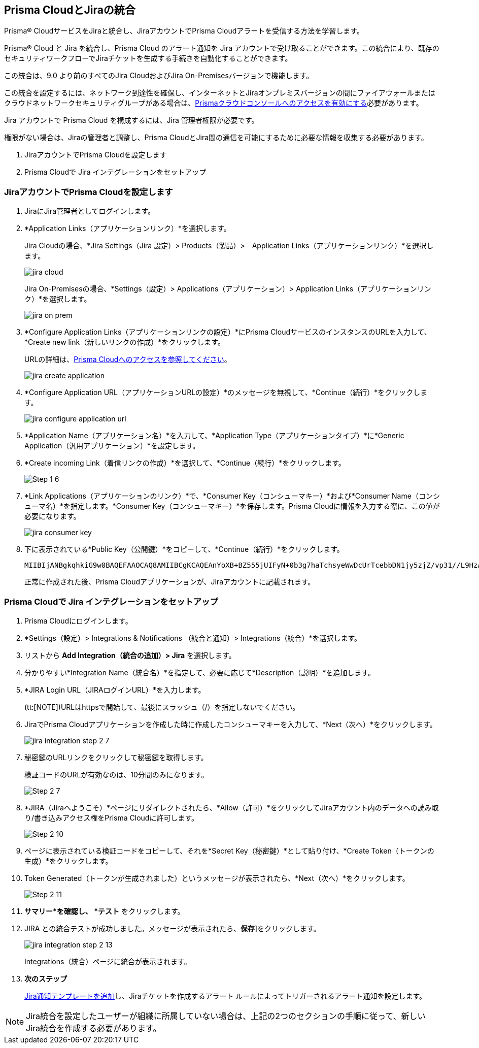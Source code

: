 [#idb53b7bec-bf66-42c0-91bb-ea4c92c801b6]
== Prisma CloudとJiraの統合

Prisma® CloudサービスをJiraと統合し、JiraアカウントでPrisma Cloudアラートを受信する方法を学習します。

Prisma® Cloud と Jira を統合し、Prisma Cloud のアラート通知を Jira アカウントで受け取ることができます。この統合により、既存のセキュリティワークフローでJiraチケットを生成する手続きを自動化することができます。

この統合は、9.0 より前のすべてのJira CloudおよびJira On-Premisesバージョンで機能します。

この統合を設定するには、ネットワーク到達性を確保し、インターネットとJiraオンプレミスバージョンの間にファイアウォールまたはクラウドネットワークセキュリティグループがある場合は、xref:../../get-started/access-prisma-cloud.adoc[Prismaクラウドコンソールへのアクセスを有効にする]必要があります。

Jira アカウントで Prisma Cloud を構成するには、Jira 管理者権限が必要です。

権限がない場合は、Jiraの管理者と調整し、Prisma CloudとJira間の通信を可能にするために必要な情報を収集する必要があります。

. JiraアカウントでPrisma Cloudを設定します
. Prisma Cloudで Jira インテグレーションをセットアップ


[.task]
[#idbb85a333-7be9-4d74-8b85-272e29241fdc]
=== JiraアカウントでPrisma Cloudを設定します

[.procedure]
. JiraにJira管理者としてログインします。

. *Application Links（アプリケーションリンク）*を選択します。
+
Jira Cloudの場合、*Jira Settings（Jira 設定）> Products（製品）>　Application Links（アプリケーションリンク）*を選択します。
+
image::administration/jira-cloud.png[]
+
Jira On-Premisesの場合、*Settings（設定）> Applications（アプリケーション）> Application Links（アプリケーションリンク）*を選択します。
+
image::administration/jira-on-prem.png[]

. *Configure Application Links（アプリケーションリンクの設定）*にPrisma CloudサービスのインスタンスのURLを入力して、*Create new link（新しいリンクの作成）*をクリックします。
+
URLの詳細は、xref:../../get-started/access-prisma-cloud.adoc[Prisma Cloudへのアクセスを参照してください]。
+
image::administration/jira-create-application.png[]

. *Configure Application URL（アプリケーションURLの設定）*のメッセージを無視して、*Continue（続行）*をクリックします。
+
image::administration/jira-configure-application-url.png[]

. *Application Name（アプリケーション名）*を入力して、*Application Type（アプリケーションタイプ）*に*Generic Application（汎用アプリケーション）*を設定します。

. *Create incoming Link（着信リンクの作成）*を選択して、*Continue（続行）*をクリックします。
+
image::administration/Step-1-6.png[]

. *Link Applications（アプリケーションのリンク）*で、*Consumer Key（コンシューマキー）*および*Consumer Name（コンシューマ名）*を指定します。*Consumer Key（コンシューマキー）*を保存します。Prisma Cloudに情報を入力する際に、この値が必要になります。
+
image::administration/jira-consumer-key.png[]

. 下に表示されている*Public Key（公開鍵）*をコピーして、*Continue（続行）*をクリックします。
+
[userinput]
----
MIIBIjANBgkqhkiG9w0BAQEFAAOCAQ8AMIIBCgKCAQEAnYoXB+BZ555jUIFyN+0b3g7haTchsyeWwDcUrTcebbDN1jy5zjZ/vp31//L9HzA0WCFtmgj5hhaFcMl1bCFY93oiobsiWsJmMLgDyYBghpManIQ73TEHDIAsV49r2TLtX01iRWSW65CefBHD6b/1rvrhxVDDKjfxgCMLojHBPb7nLqXMxOKrY8s1yCLXyzoFGTN6ankFgyJ0BQh+SMj/hyB59LPVin0bf415ME1FpCJ3yow258sOT7TAJ00ejyyhC3igh+nVQXP+1V0ztpnpfoXUypA7UKvdI0Qf1ZsviyHNwiNg7xgYc+H64cBmAgfcfDNzXyPmJZkM7cGC2y4ukQIDAQAB
----
+
正常に作成された後、Prisma Cloudアプリケーションが、Jiraアカウントに記載されます。


[.task]
[#id94144e05-d5b6-4f7c-acd9-b27c673fffd2]
=== Prisma Cloudで Jira インテグレーションをセットアップ

[.procedure]
. Prisma Cloudにログインします。

. *Settings（設定）> Integrations & Notifications （統合と通知）> Integrations（統合）*を選択します。

. リストから *Add Integration（統合の追加）> Jira* を選択します。

. 分かりやすい*Integration Name（統合名）*を指定して、必要に応じて*Description（説明）*を追加します。

. *JIRA Login URL（JIRAログインURL）*を入力します。
+
(tt:[NOTE])URLはhttpsで開始して、最後にスラッシュ（/）を指定しないでください。

. JiraでPrisma Cloudアプリケーションを作成した時に作成したコンシューマキーを入力して、*Next（次へ）*をクリックします。
+
image::administration/jira-integration-step-2-7.png[]

. 秘密鍵のURLリンクをクリックして秘密鍵を取得します。
+
検証コードのURLが有効なのは、10分間のみになります。
+
image::administration/Step-2-7.png[]

. *JIRA（Jiraへようこそ）*ページにリダイレクトされたら、*Allow（許可）*をクリックしてJiraアカウント内のデータへの読み取り/書き込みアクセス権をPrisma Cloudに許可します。
+
image::administration/Step-2-10.png[]

. ページに表示されている検証コードをコピーして、それを*Secret Key（秘密鍵）*として貼り付け、*Create Token（トークンの生成）*をクリックします。

. Token Generated（トークンが生成されました）というメッセージが表示されたら、*Next（次へ）*をクリックします。
+
image::administration/Step-2-11.png[]

. *サマリー*を確認し、 *テスト* をクリックします。

. JIRA との統合テストが成功しました。メッセージが表示されたら、*保存*]をクリックします。
+
image::administration/jira-integration-step-2-13.png[]
+
Integrations（統合）ページに統合が表示されます。

. *次のステップ*
+
xref:../configure-external-integrations-on-prisma-cloud/add-notification-template.adoc[Jira通知テンプレートを追加]し、Jiraチケットを作成するアラート ルールによってトリガーされるアラート通知を設定します。

NOTE: Jira統合を設定したユーザーが組織に所属していない場合は、上記の2つのセクションの手順に従って、新しいJira統合を作成する必要があります。
